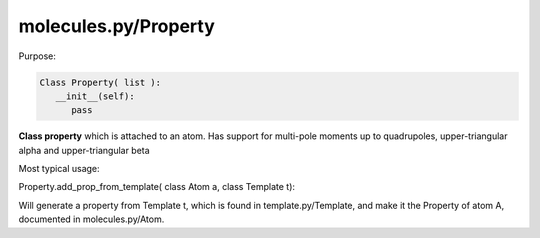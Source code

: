 molecules.py/Property
=====================

Purpose:



.. code-block:: python

   Class Property( list ):
      __init__(self):
         pass


**Class property** which is attached to an atom.
Has support for multi-pole moments up to quadrupoles,
upper-triangular alpha
and upper-triangular beta


Most typical usage:

Property.add_prop_from_template( class Atom a, class Template t):

Will generate a property from Template t, which is found in template.py/Template, and make it the Property of atom A, documented in molecules.py/Atom.

